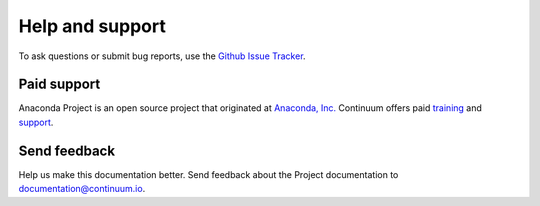 ================
Help and support
================

To ask questions or submit bug reports, use the 
`Github Issue Tracker`_.

.. _`Github Issue Tracker`: https://github.com/Anaconda-Platform/anaconda-project/issues


Paid support 
============

Anaconda Project is an open source project that originated at 
`Anaconda, Inc. <https://www.anaconda.com/>`_
Continuum offers paid `training 
<https://www.continuum.io/training>`_ and `support 
<https://www.continuum.io/support>`_.


Send feedback
=============

Help us make this documentation better. Send feedback about the 
Project documentation to documentation@continuum.io.
